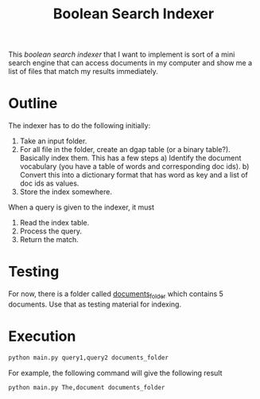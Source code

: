 #+title: Boolean Search Indexer

This /boolean search indexer/ that I want to implement is sort of a mini search engine that can access documents in my computer and show me a list of files that match my results immediately.

* Outline
The indexer has to do the following initially:
1. Take an input folder.
2. For all file in the folder, create an dgap table (or a binary table?). Basically index them.
   This has a few steps
   a) Identify the document vocabulary (you have a table of words and corresponding doc ids).
   b) Convert this into a dictionary format that has word as key and a list of doc ids as values.
3. Store the index somewhere.

When a query is given to the indexer, it must
1. Read the index table.
2. Process the query.
3. Return the match.

* Testing
For now, there is a folder called [[/home/prabhat/Programming/projects/boolean_search_indexer/documents_folder][documents_folder]] which contains 5 documents. Use that as testing material for indexing.

* Execution
#+begin_src bash
python main.py query1,query2 documents_folder
#+end_src

For example, the following command will give the following result
#+begin_src bash
python main.py The,document documents_folder
#+end_src

#+RESULTS:
| [PosixPath('documents_folder/d4.txt') | PosixPath('documents_folder/d5.txt')] |
